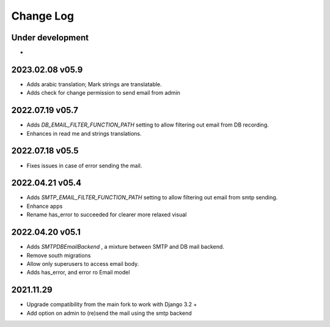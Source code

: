 Change Log
==========


Under development
~~~~~~~~~~~~~~~~~~
*

2023.02.08 v05.9
~~~~~~~~~~~~~~~~
* Adds arabic translation; Mark strings are translatable.
* Adds check for change permission to send email from admin

2022.07.19 v05.7
~~~~~~~~~~~~~~~~
* Adds `DB_EMAIL_FILTER_FUNCTION_PATH` setting to allow filtering out email from DB recording.
* Enhances in read me and strings translations.

2022.07.18 v05.5
~~~~~~~~~~~~~~~~
* Fixes issues in case of error sending the mail.

2022.04.21 v05.4
~~~~~~~~~~~~~~~~
* Adds `SMTP_EMAIL_FILTER_FUNCTION_PATH` setting to allow filtering out email from smtp sending.
* Enhance apps
* Rename has_error to succeeded for clearer more relaxed visual


2022.04.20 v05.1
~~~~~~~~~~~~~~~~
* Adds `SMTPDBEmailBackend` , a mixture between SMTP and DB mail backend.
* Remove south migrations
* Allow only superusers to access email body.
* Adds has_error, and error ro Email model


2021.11.29
~~~~~~~~~~
* Upgrade compatibility from the main fork to work with Django 3.2 +
* Add option on admin to (re)send the mail using the smtp backend